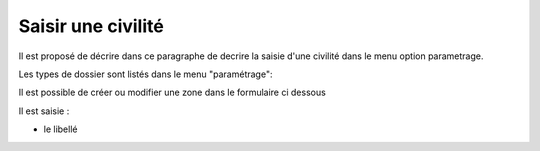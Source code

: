 .. _civilite:

#########################
Saisir une civilité
#########################

Il est proposé de décrire dans ce paragraphe de decrire la saisie
d'une civilité dans le menu option parametrage.


Les types de dossier sont listés dans le menu "paramétrage": 

.. image:: tab_civilite.png

Il est possible de créer ou modifier une zone dans le formulaire ci dessous

.. image:: form_civilite.png


Il est saisie :

- le libellé 

